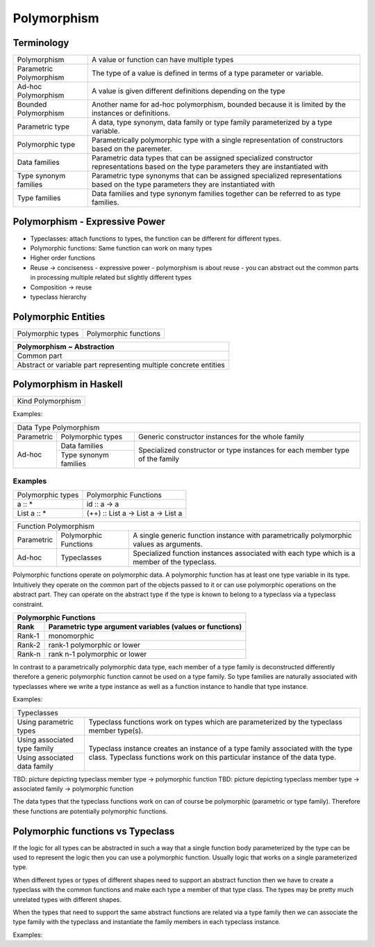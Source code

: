 Polymorphism
============

Terminology
-----------

+-------------------------+---------------------------------------------------+
| Polymorphism            | A value or function can have multiple types       |
+-------------------------+---------------------------------------------------+
| Parametric Polymorphism | The type of a value is defined in terms of a type |
|                         | parameter or variable.                            |
+-------------------------+---------------------------------------------------+
| Ad-hoc Polymorphism     | A value is given different definitions depending  |
|                         | on the type                                       |
+-------------------------+---------------------------------------------------+
| Bounded Polymorphism    | Another name for ad-hoc polymorphism, bounded     |
|                         | because it is limited by the instances or         |
|                         | definitions.                                      |
+-------------------------+---------------------------------------------------+
| Parametric type         | A data, type synonym, data family or type family  |
|                         | parameterized by a type variable.                 |
+-------------------------+---------------------------------------------------+
| Polymorphic type        | Parametrically polymorphic type with a single     |
|                         | representation of constructors based on the       |
|                         | paremeter.                                        |
+-------------------------+---------------------------------------------------+
| Data families           | Parametric data types that can be assigned        |
|                         | specialized constructor representations based on  |
|                         | the type parameters they are instantiated with    |
+-------------------------+---------------------------------------------------+
| Type synonym families   | Parametric type synonyms that can be assigned     |
|                         | specialized representations based on the type     |
|                         | parameters they are instantiated with             |
+-------------------------+---------------------------------------------------+
| Type families           | Data families and type synonym families together  |
|                         | can be referred to as type families.              |
+-------------------------+---------------------------------------------------+

Polymorphism - Expressive Power
-------------------------------

* Typeclasses: attach functions to types, the function can be different for different types.
* Polymorphic functions: Same function can work on many types
* Higher order functions

* Reuse -> conciseness -  expressive power - polymorphism is about reuse - you can abstract out the common parts in processing multiple related but slightly different types
* Composition -> reuse
* typeclass hierarchy

Polymorphic Entities
--------------------

+-------------------+-----------------------------+
| Polymorphic types | Polymorphic functions       |
+-------------------+-----------------------------+

+-------------------------------------------------------------------+
| Polymorphism ~ Abstraction                                        |
+===================================================================+
| Common part                                                       |
+-------------------------------------------------------------------+
| Abstract or variable part representing multiple concrete entities |
+-------------------------------------------------------------------+

Polymorphism in Haskell
-----------------------

+-------------------------------------------------+
| Kind Polymorphism                               |
+-------------------------------------------------+

Examples:

+-----------------------------------------------------------------------------+
| Data Type Polymorphism                                                      |
+------------+-----------------------+----------------------------------------+
| Parametric | Polymorphic types     | Generic constructor instances for      |
|            |                       | the whole family                       |
+------------+-----------------------+----------------------------------------+
| Ad-hoc     | Data families         | Specialized constructor or type        |
|            +-----------------------+ instances for each member type of the  |
|            | Type synonym families | family                                 |
+------------+-----------------------+----------------------------------------+

Examples
~~~~~~~~

+-------------------------------------+---------------------------------------+
| Polymorphic types                   | Polymorphic Functions                 |
+-------------------------------------+---------------------------------------+
| a :: *                              | id :: a -> a                          |
+-------------------------------------+---------------------------------------+
| List a :: *                         | (++) :: List a -> List a -> List a    |
+-------------------------------------+---------------------------------------+

+-----------------------------------------------------------------------------+
| Function Polymorphism                                                       |
+------------+-------------+--------------------------------------------------+
| Parametric | Polymorphic | A single generic function instance with          |
|            | Functions   | parametrically polymorphic values as arguments.  |
+------------+-------------+--------------------------------------------------+
| Ad-hoc     | Typeclasses | Specialized function instances associated with   |
|            |             | each type which is a member of the typeclass.    |
+------------+-------------+--------------------------------------------------+

Polymorphic functions operate on polymorphic data. A polymorphic function has
at least one type variable in its type. Intuitively they operate on the common
part of the objects passed to it or can use polymorphic operations on the
abstract part. They can operate on the abstract type if the type is known to
belong to a typeclass via a typeclass constraint.

+-----------------------------------------------------------------------------+
| Polymorphic Functions                                                       |
+--------+--------------------------------------------------------------------+
| Rank   | Parametric type argument variables (values or functions)           |
+========+====================================================================+
| Rank-1 | monomorphic                                                        |
+--------+--------------------------------------------------------------------+
| Rank-2 | rank-1 polymorphic or lower                                        |
+--------+--------------------------------------------------------------------+
| Rank-n | rank n-1 polymorphic or lower                                      |
+--------+--------------------------------------------------------------------+

In contrast to a parametrically polymorphic data type, each member of a type
family is deconstructed differently therefore a generic polymorphic function
cannot be used on a type family.  So type families are naturally associated
with typeclasses where we write a type instance as well as a function instance
to handle that type instance.

Examples:

+-----------------------------------------------------------------------------+
| Typeclasses                                                                 |
+------------------+----------------------------------------------------------+
| Using parametric | Typeclass functions work on types which are              |
| types            | parameterized by the typeclass member                    |
|                  | type(s).                                                 |
+------------------+----------------------------------------------------------+
| Using associated | Typeclass instance creates an instance of a type family  |
| type family      | associated with the type class. Typeclass functions work |
|                  | on this particular instance of the data type.            |
+------------------+                                                          |
| Using associated |                                                          |
| data family      |                                                          |
+------------------+----------------------------------------------------------+

TBD: picture depicting typeclass member type -> polymorphic function
TBD: picture depicting typeclass member type -> associated family ->
polymorphic function

The data types that the typeclass functions work on can of course be
polymorphic (parametric or type family). Therefore these functions are
potentially polymorphic functions.

Polymorphic functions vs Typeclass
----------------------------------

If the logic for all types can be abstracted in such a way that a single
function body parameterized by the type can be used to represent the logic then
you can use a polymorphic function. Usually logic that works on a single
parameterized type.

When different types or types of different shapes need to support an abstract
function then we have to create a typeclass with the common functions and make
each type a member of that type class. The types may be pretty much unrelated
types with different shapes.

When the types that need to support the same abstract functions are related via
a type family then we can associate the type family with the typeclass and
instantiate the family members in each typeclass instance.

Examples:
